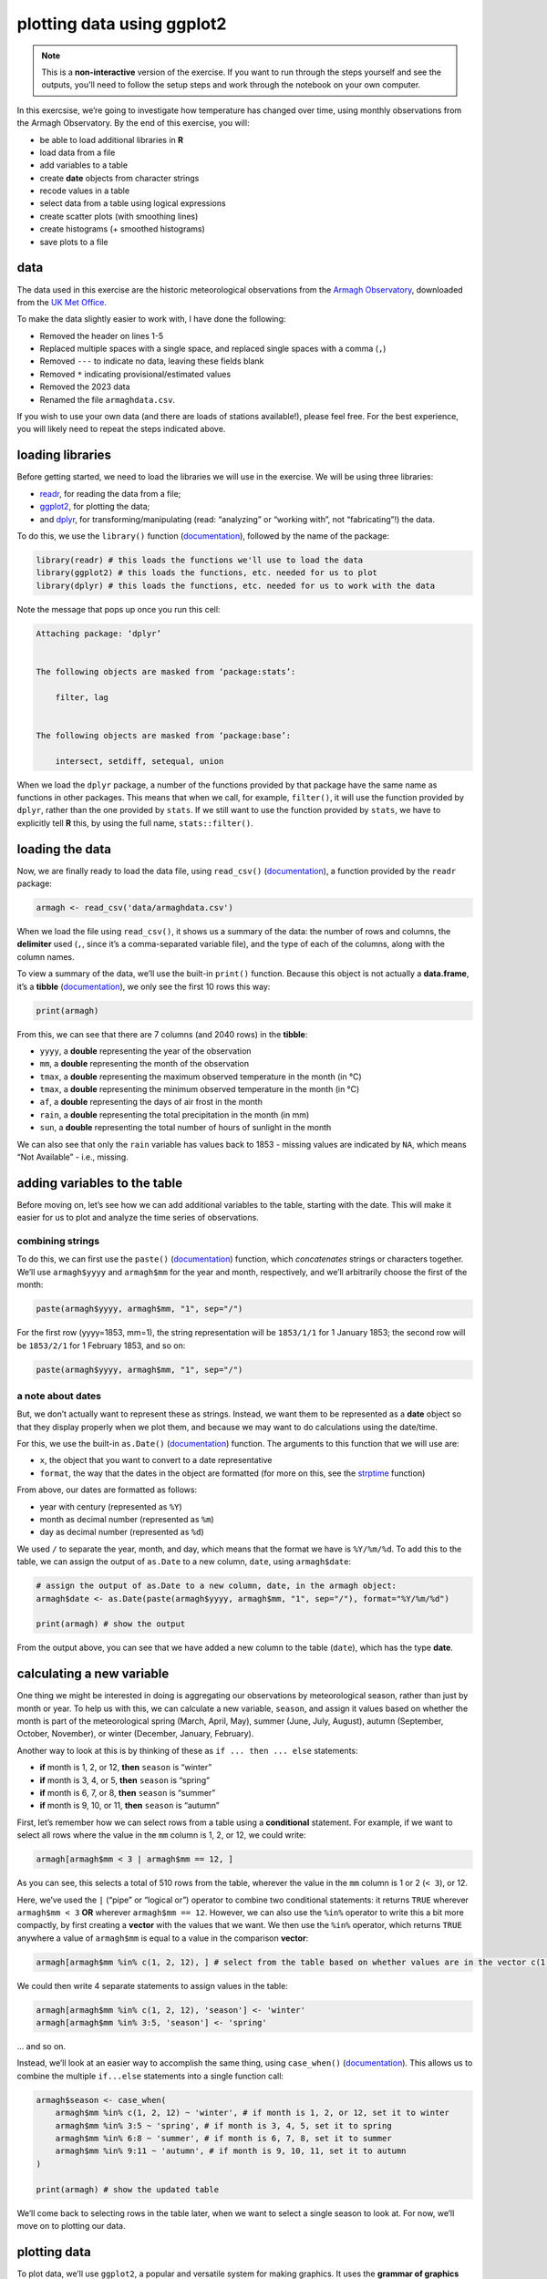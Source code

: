 plotting data using ggplot2
=============================

.. note::

    This is a **non-interactive** version of the exercise. If you want to run through the steps yourself and see the
    outputs, you'll need to follow the setup steps and work through the notebook on your own computer.

In this exercsise, we’re going to investigate how temperature has
changed over time, using monthly observations from the Armagh
Observatory. By the end of this exercise, you will:

-  be able to load additional libraries in **R**
-  load data from a file
-  add variables to a table
-  create **date** objects from character strings
-  recode values in a table
-  select data from a table using logical expressions
-  create scatter plots (with smoothing lines)
-  create histograms (+ smoothed histograms)
-  save plots to a file

data
----

The data used in this exercise are the historic meteorological
observations from the `Armagh
Observatory <https://www.metoffice.gov.uk/weather/learn-about/how-forecasts-are-made/observations/recording-observations-for-over-100-years>`__,
downloaded from the `UK Met
Office <https://www.metoffice.gov.uk/research/climate/maps-and-data/historic-station-data>`__.

To make the data slightly easier to work with, I have done the
following:

- Removed the header on lines 1-5
- Replaced multiple spaces with a single space, and replaced single spaces with a comma (``,``)
- Removed ``---`` to indicate no data, leaving these fields blank
- Removed ``*`` indicating provisional/estimated values
- Removed the 2023 data
- Renamed the file ``armaghdata.csv``.

If you wish to use your own data (and there are loads of stations
available!), please feel free. For the best experience, you will likely
need to repeat the steps indicated above.

loading libraries
-----------------

Before getting started, we need to load the libraries we will use in the
exercise. We will be using three libraries:

- `readr <https://readr.tidyverse.org/>`__, for reading the data from a file;
- `ggplot2 <https://ggplot2.tidyverse.org/>`__, for plotting the data;
- and `dplyr <https://dplyr.tidyverse.org/>`__, for transforming/manipulating (read: “analyzing” or “working with”, not
  “fabricating”!) the data.

To do this, we use the ``library()`` function
(`documentation <https://devdocs.io/r/library/base/html/library>`__),
followed by the name of the package:

.. code:: r

    library(readr) # this loads the functions we'll use to load the data
    library(ggplot2) # this loads the functions, etc. needed for us to plot
    library(dplyr) # this loads the functions, etc. needed for us to work with the data

Note the message that pops up once you run this cell:

.. code:: r

   Attaching package: ‘dplyr’


   The following objects are masked from ‘package:stats’:

       filter, lag


   The following objects are masked from ‘package:base’:

       intersect, setdiff, setequal, union

When we load the ``dplyr`` package, a number of the functions provided
by that package have the same name as functions in other packages. This
means that when we call, for example, ``filter()``, it will use the
function provided by ``dplyr``, rather than the one provided by
``stats``. If we still want to use the function provided by ``stats``,
we have to explicitly tell **R** this, by using the full name,
``stats::filter()``.

loading the data
----------------

Now, we are finally ready to load the data file, using ``read_csv()``
(`documentation <https://readr.tidyverse.org/reference/read_delim.html>`__),
a function provided by the ``readr`` package:

.. code:: r

    armagh <- read_csv('data/armaghdata.csv')

When we load the file using ``read_csv()``, it shows us a summary of the
data: the number of rows and columns, the **delimiter** used (``,``,
since it’s a comma-separated variable file), and the type of each of the
columns, along with the column names.

To view a summary of the data, we’ll use the built-in ``print()``
function. Because this object is not actually a **data.frame**, it’s a
**tibble** (`documentation <https://tibble.tidyverse.org/>`__), we only
see the first 10 rows this way:

.. code:: r

    print(armagh)

From this, we can see that there are 7 columns (and 2040 rows) in the
**tibble**:

-  ``yyyy``, a **double** representing the year of the observation
-  ``mm``, a **double** representing the month of the observation
-  ``tmax``, a **double** representing the maximum observed temperature
   in the month (in °C)
-  ``tmax``, a **double** representing the minimum observed temperature
   in the month (in °C)
-  ``af``, a **double** representing the days of air frost in the month
-  ``rain``, a **double** representing the total precipitation in the
   month (in mm)
-  ``sun``, a **double** representing the total number of hours of
   sunlight in the month

We can also see that only the ``rain`` variable has values back to 1853
- missing values are indicated by ``NA``, which means “Not Available” -
i.e., missing.

adding variables to the table
-----------------------------

Before moving on, let’s see how we can add additional variables to the
table, starting with the date. This will make it easier for us to plot
and analyze the time series of observations.

combining strings
~~~~~~~~~~~~~~~~~

To do this, we can first use the ``paste()``
(`documentation <https://www.rdocumentation.org/packages/base/versions/3.6.2/topics/paste>`__)
function, which *concatenates* strings or characters together. We’ll use
``armagh$yyyy`` and ``armagh$mm`` for the year and month, respectively,
and we’ll arbitrarily choose the first of the month:

.. code:: r

       paste(armagh$yyyy, armagh$mm, "1", sep="/")

For the first row (yyyy=1853, mm=1), the string representation will be
``1853/1/1`` for 1 January 1853; the second row will be ``1853/2/1`` for
1 February 1853, and so on:

.. code:: r

    paste(armagh$yyyy, armagh$mm, "1", sep="/")

a note about dates
~~~~~~~~~~~~~~~~~~

But, we don’t actually want to represent these as strings. Instead, we
want them to be represented as a **date** object so that they display
properly when we plot them, and because we may want to do calculations
using the date/time.

For this, we use the built-in ``as.Date()``
(`documentation <https://devdocs.io/r/library/base/html/as.date>`__)
function. The arguments to this function that we will use are:

-  ``x``, the object that you want to convert to a date representative
-  ``format``, the way that the dates in the object are formatted (for
   more on this, see the
   `strptime <https://devdocs.io/r/library/base/html/strptime>`__
   function)

From above, our dates are formatted as follows:

-  year with century (represented as ``%Y``)
-  month as decimal number (represented as ``%m``)
-  day as decimal number (represented as ``%d``)

We used ``/`` to separate the year, month, and day, which means that the
format we have is ``%Y/%m/%d``. To add this to the table, we can assign
the output of ``as.Date`` to a new column, ``date``, using
``armagh$date``:

.. code:: r

    # assign the output of as.Date to a new column, date, in the armagh object:
    armagh$date <- as.Date(paste(armagh$yyyy, armagh$mm, "1", sep="/"), format="%Y/%m/%d")

    print(armagh) # show the output

From the output above, you can see that we have added a new column to
the table (``date``), which has the type **date**.

calculating a new variable
--------------------------

One thing we might be interested in doing is aggregating our
observations by meteorological season, rather than just by month or
year. To help us with this, we can calculate a new variable, ``season``,
and assign it values based on whether the month is part of the
meteorological spring (March, April, May), summer (June, July, August),
autumn (September, October, November), or winter (December, January,
February).

Another way to look at this is by thinking of these as
``if ... then ... else`` statements:

-  **if** month is 1, 2, or 12, **then** ``season`` is “winter”
-  **if** month is 3, 4, or 5, **then** ``season`` is “spring”
-  **if** month is 6, 7, or 8, **then** ``season`` is “summer”
-  **if** month is 9, 10, or 11, **then** ``season`` is “autumn”

First, let’s remember how we can select rows from a table using a
**conditional** statement. For example, if we want to select all rows
where the value in the ``mm`` column is 1, 2, or 12, we could write:

.. code:: r

    armagh[armagh$mm < 3 | armagh$mm == 12, ]

As you can see, this selects a total of 510 rows from the table,
wherever the value in the ``mm`` column is 1 or 2 (``< 3``), or 12.

Here, we’ve used the ``|`` (“pipe” or “logical or”) operator to combine
two conditional statements: it returns ``TRUE`` wherever
``armagh$mm < 3`` **OR** wherever ``armagh$mm == 12``. However, we can
also use the ``%in%`` operator to write this a bit more compactly, by
first creating a **vector** with the values that we want. We then use
the ``%in%`` operator, which returns ``TRUE`` anywhere a value of
``armagh$mm`` is equal to a value in the comparison **vector**:

.. code:: r

    armagh[armagh$mm %in% c(1, 2, 12), ] # select from the table based on whether values are in the vector c(1, 2, 12)

We could then write 4 separate statements to assign values in the table:

.. code:: r

       armagh[armagh$mm %in% c(1, 2, 12), 'season'] <- 'winter'
       armagh[armagh$mm %in% 3:5, 'season'] <- 'spring'

… and so on.

Instead, we’ll look at an easier way to accomplish the same thing, using
``case_when()``
(`documentation <https://dplyr.tidyverse.org/reference/case_when.html>`__).
This allows us to combine the multiple ``if...else`` statements into a
single function call:

.. code:: r

    armagh$season <- case_when(
        armagh$mm %in% c(1, 2, 12) ~ 'winter', # if month is 1, 2, or 12, set it to winter
        armagh$mm %in% 3:5 ~ 'spring', # if month is 3, 4, 5, set it to spring
        armagh$mm %in% 6:8 ~ 'summer', # if month is 6, 7, 8, set it to summer
        armagh$mm %in% 9:11 ~ 'autumn', # if month is 9, 10, 11, set it to autumn
    )

    print(armagh) # show the updated table

We’ll come back to selecting rows in the table later, when we want to
select a single season to look at. For now, we’ll move on to plotting
our data.

plotting data
-------------

To plot data, we’ll use ``ggplot2``, a popular and versatile system for
making graphics. It uses the **grammar of graphics** (the **gg** in
``ggplot2``), which is a single coherent system for building and
describing graphs.

example: scatter plot
~~~~~~~~~~~~~~~~~~~~~

In this exercise, we will look at a number of different example plots
using our data, starting with a simple scatter plot, and introducing the
different building blocks of ``ggplot2``.

We begin with the function ``ggplot()``
(`documentation <https://ggplot2.tidyverse.org/reference/ggplot.html>`__),
which creates a plot object. We want to use the ``armagh`` data that we
have worked with so far, so we can call ``ggplot`` like this:

.. code:: r

    ggplot(data=armagh)



.. image:: plotting_files/plotting_17_0.png
   :width: 420px
   :height: 420px


We have not yet told ``ggplot`` how to visualize the data, so the object
is currently a blank canvas. In order to visualize our data, we need to
add some **layers**.

To do this, we first need tell ``ggplot`` how these variables are
**mapped** to the visual properties (“**aesthetics**”) of the plot,
using the ``mapping`` argument, and the ``aes()`` function
(`documentation <https://ggplot2.tidyverse.org/reference/aes.html>`__).
Because we want the plot to show how the monthly mean maximum
temperature has changed over time, we want the ``date`` variable to
display on the ``x`` axis, and the ``tmax`` variable to display on the
``y`` axis:

.. code:: r

    ggplot(data=armagh,
           mapping=aes(x=date, y=tmax))



.. image:: plotting_files/plotting_19_0.png
   :width: 420px
   :height: 420px


When we add the mappings, you can see that the axes labels have been
added (**tmax** and **date**) and the axes limits have been set based on
the dataset, but we still haven’t displayed the data. This is because we
have to add a **geom** (geometry): the actual geometrical object that
plots the data.

Some examples of different **geom**\ s are:

-  ``geom_line()`` - for line plots
-  ``geom_point()`` - for scatter plots
-  ``geom_bar()`` - for bar charts
-  ``geom_boxplot()`` - for boxplots

… and so on. For a complete list of available **geom**\ s, check the
`reference list <https://ggplot2.tidyverse.org/reference/#layers>`__.

We’ll look at a few more of these examples later, but since we’re
starting with a scatter plot (``geom_point()``), we’ll add that to our
plot using the ``+`` operator:

.. code:: r

    ggplot(data=armagh,
           mapping=aes(x=date, y=tmax)) +
        geom_point()


.. image:: plotting_files/plotting_21_1.png
   :width: 420px
   :height: 420px


And voilà! A (very) simple scatterplot, showing the value of ``tmax``
over time.

Over the rest of the exercise, we will see how we can continue to
customize this, by adding colors, customizing the labels, changing the
font sizes, and so on.

example: basic histogram
------------------------

Now, let’s look at another type of plot: a histogram.

Note that as far as **R** is concerned, this:

.. code:: r


       ggplot(data=armagh, mapping=aes(x=date, y=tmax))

Is the same as this:

.. code:: r


       ggplot(armagh, aes(x=date, y=tmax))

That is, the ``data`` and ``mapping`` arguments can be specified by
**keyword**, or by **position** (``data`` first, then ``mapping``). To
help keep this clear, we’ll continue using the keyword arguments for
``ggplot()``, but you will most likely see examples online (or even in
this workshop) where the positional arguments are used instead.

To create a histogram, we need to specify the ``x`` variable - we’re
still looking at ``tmax``, so we’ll specify that here. Because we’re
trying to plot a histogram, we add ``geom_histogram()`` to this:

.. code:: r

    ggplot(data=armagh, mapping=aes(x=tmax)) +
      geom_histogram()


.. image:: plotting_files/plotting_23_1.png
   :width: 420px
   :height: 420px


Note the message displayed here:

::

       `stat_bin()` using `bins = 30`. Pick better value with `binwidth`.

When we add the histogram **geom**, we can also specify the
``binwidth``, which sets the size of the histogram bins in the same
units as the variable (in this case, °C), or the number of ``bins`` (the
default value is 30).

Go ahead and change the cell above so that the plot uses a ``binwidth``
of 1 - how much does this change the plot?

In the plot above, you can see how ``tmax`` is distributed, with several
apparent peaks around 8°C, 14°C, and 18°C. Presumably, these would be
peaks that roughly correspond to winter, spring/autumn, and summer,
respectively - let’s change the plot slightly so that we can see if this
is correct.

To do this, we can use the ``color`` keyword argument to ``aes()``. Note
that any of the aesthetic mappings that we include in the original
``ggplot()`` call (at the *global* level) will be passed down to the
**geom** layers in the plot. We can also use mappings at the *local*
level, defining them for each individual layer.

Note also that this argument only tells ``ggplot`` what variable to use
for grouping and coloring the data - we can’t use this to, say, change
all of the bars from gray to blue (for that, we use the ``fill`` keyword
argument to the **geom** we are using):

.. code:: r

    ggplot(data=armagh, mapping=aes(x=tmax, color=season)) + # define the color mapping at the global level
        geom_histogram(binwidth=1, linewidth=2, fill='white') # add a histogram with bins of width 1, thick lines, and white bars


.. image:: plotting_files/plotting_25_1.png
   :width: 420px
   :height: 420px


With this plot, we can see how the total distribution of the dataset is
made up of each group - as we had suspected, the peaks on either side
primarily correspond to winter (the purple color) and summer (cyan),
while the peak in the middle is a combination of spring (green) and
autumn (salmon).

While this nicely shows us the breakdown for the distribution of the
entire dataset, and especially for summer and winter, it’s a little bit
harder to see the distribution for spring and autumn, since they’re
stacked on top of the other seasons. If we want to show each
distribution individually, we can use the ``position`` argument. By
default,this is set to ``'stack'``, but if we change it to
``'identity'``, the bars are overlapping (note also that I have used the
``alpha`` argument to make the bars transparent):

.. code:: r

    ggplot(data=armagh, mapping=aes(x=tmax, color=season, fill=season)) + # define the color and fill mapping at the global level
      geom_histogram(binwidth=1, linewidth=2, alpha=0.4, position='identity') # add a histogram with bins of width 1, thick lines, and white bars


.. image:: plotting_files/plotting_27_1.png
   :width: 420px
   :height: 420px


example: density plot
~~~~~~~~~~~~~~~~~~~~~

We can also plot the density distribution of the data, a smoothed
version of the histogram, using ``geom_density()``
(`documentation <https://ggplot2.tidyverse.org/reference/geom_density.html>`__):

.. code:: r

    ggplot(data=armagh, mapping=aes(x=tmax, color=season, fill=season)) + # create a plot with tmax on the x-axis, colored by season
      geom_density(alpha=0.4, linewidth=1) # add a density plot with transparency of 0.4 and lines of width 1


.. image:: plotting_files/plotting_29_1.png
   :width: 420px
   :height: 420px


example: box plots
~~~~~~~~~~~~~~~~~~

To make a box plot, we use ``geom_boxplot()``:

.. code:: r

    ggplot(data=armagh, mapping=aes(x=season, y=rain)) +
      geom_boxplot()


.. image:: plotting_files/plotting_31_1.png
   :width: 420px
   :height: 420px


facet wrapping
--------------

We might also want to plot our data using different subplots, or
**facets**. For example, we can create a scatter plot of ``tmax`` vs
``rain``, colored by season:

.. code:: r

    ggplot(data=armagh, mapping=aes(x=rain, y=tmax, color=season)) + # plot tmax vs rain, colored by season
        geom_point() # plot a point cloud


.. image:: plotting_files/plotting_33_1.png
   :width: 420px
   :height: 420px


But, this makes it difficult to see the scatter for each season. To
split this into a single subplot for each season, we use
``facet_wrap()``
(`documentation <https://ggplot2.tidyverse.org/reference/facet_wrap.html>`__):

.. code:: r

    ggplot(data=armagh, mapping=aes(x=rain, y=tmax, color=season)) + # plot tmax vs rain, colored by season
        geom_point() + # plot a point cloud
        facet_wrap(~season) # use facet_wrap to make a subplot for each season


.. image:: plotting_files/plotting_35_1.png
   :width: 420px
   :height: 420px


cleaning up and saving the plot to a file
-----------------------------------------

In the final example, we’ll make a plot showing the relationship between
``rain`` and ``tmax``, colored by the ``season``. We’ll also see how we
can change the axes labels, and increase font sizes, to help make our
plot ready for including in a manuscript or presentation.

First, let’s make the initial scatter plot:

.. code:: r

    ggplot(data=armagh, mapping=aes(x=rain, y=tmax, color=season)) + # create a plot of tmax vs rain
        geom_point() # make a scatter plot


.. image:: plotting_files/plotting_37_1.png
   :width: 420px
   :height: 420px


Most of the time, though, we don’t just want to rely on color for
differentiating between groups - different people perceive color
differently, or someone might view our plots printed onto
black-and-white paper. By using the ``shape`` argument to ``aes()``, as
well as ``color``, we can be more sure that our plot can be
understandable:

.. code:: r

    ggplot(data=armagh, mapping=aes(x=rain, y=tmax)) + # create a plot of tmax vs rain, with no color mapping at the global level
        geom_point(mapping=aes(color=season, shape=season)) # make a scatter plot with different colors and shapes


.. image:: plotting_files/plotting_39_1.png
   :width: 420px
   :height: 420px


Up to now, we’ve just been showing the output of ``ggplot()`` directly
by running each cell. In a script, however, this wouldn’t work - we want
to assign the output to a new **object**, which we can then use in the
script (including, ultimately, by saving the plot to a file).

We do this exactly the same way as we have previously, using the ``<-``
operator:

.. code:: r

    rain_tmax_plot <- ggplot(data=armagh, aes(x=rain, y=tmax)) + # create a plot of tmax vs rain
        geom_point(mapping=aes(color=season, shape=season)) # make a scatter plot with different colors and shapes
    rain_tmax_plot # show the plot


.. image:: plotting_files/plotting_41_1.png
   :width: 420px
   :height: 420px


Now that we have saved the output as an **object**, ``annual_plot``, we
can add to this in exactly the same way as we have before. For example,
if we now want to add the linear fit, we can use ``geom_smooth()``
(`documentation <https://ggplot2.tidyverse.org/reference/geom_smooth.html>`__),
with ``method`` set to ``lm`` (for **l**\ inear **m**\ odel).

Here, we’re using the ``mapping`` argument at the *local* level to make
sure that we have one line for each season:

.. code:: r

    rain_tmax_plot <- rain_tmax_plot +
                    geom_smooth(mapping=aes(color=season), method = 'lm') # add a linear fit to the data
    rain_tmax_plot # show the plot again


.. image:: plotting_files/plotting_43_1.png
   :width: 420px
   :height: 420px


Next, we can change the axes labels using ``xlab()`` (for the **x**
axis) and ``ylab()`` (for the **y** axis), respectively
(`documentation <https://ggplot2.tidyverse.org/reference/labs.html>`__):

.. code:: r

    rain_tmax_plot <- rain_tmax_plot +
                        xlab('total rainfall (mm)') +
                        ylab('mean monthly maximum temperature (°C)')
    rain_tmax_plot


.. image:: plotting_files/plotting_45_1.png
   :width: 420px
   :height: 420px


We’re almost there, but we have one more step - we need to change the
size of the text so that it’s more easily readable.

To modify this aspect of our plot, we use the ``theme()`` function
(`documentation <https://ggplot2.tidyverse.org/reference/theme.html>`__).
There are many different ways to customize our plots in this way - we
can have different colors for the x and y labels, we can change fonts,
we can use different font sizes for the tick labels and the axis labels,
and so on.

Rather than go too deep into the weeds, though, we’ll set the tick
labels (``axis.text``) and the axis labels (``axis.title``), and we’ll
set them to a font size of 18:

.. code:: r

    rain_tmax_plot <- rain_tmax_plot +
        theme(
            axis.text=element_text(size=18),
            axis.title=element_text(size=18)
        )

    rain_tmax_plot # show the plot again


.. image:: plotting_files/plotting_47_1.png
   :width: 420px
   :height: 420px


Finally, we’ll use ``ggsave()``
(`documentation <https://ggplot2.tidyverse.org/reference/ggsave.html>`__)
to save the plot to a file:

.. code:: r

    ggsave('rain_tmax_plot.png', plot=rain_tmax_plot) # save the plot to a file

exercise and next steps
-----------------------

That’s all for this exercise. To practice your skills, create a script
that does the following:

-  loads the packages that you will need at the beginning of the script
-  adds a variable to divide the data into three 50 year periods:
   1871-1920, 1921-1970, and 1971-2020
-  creates a figure to plot the density distribution of tmin for each
   period in its own panel
-  creates a figure to plot the density distribution of tmin for each
   period in the same panel, colored by the period (using fill), with a
   mean (solid) and dashed (median) line for each period
-  sets appropriate labels and font sizes
-  saves each plot to its own file
